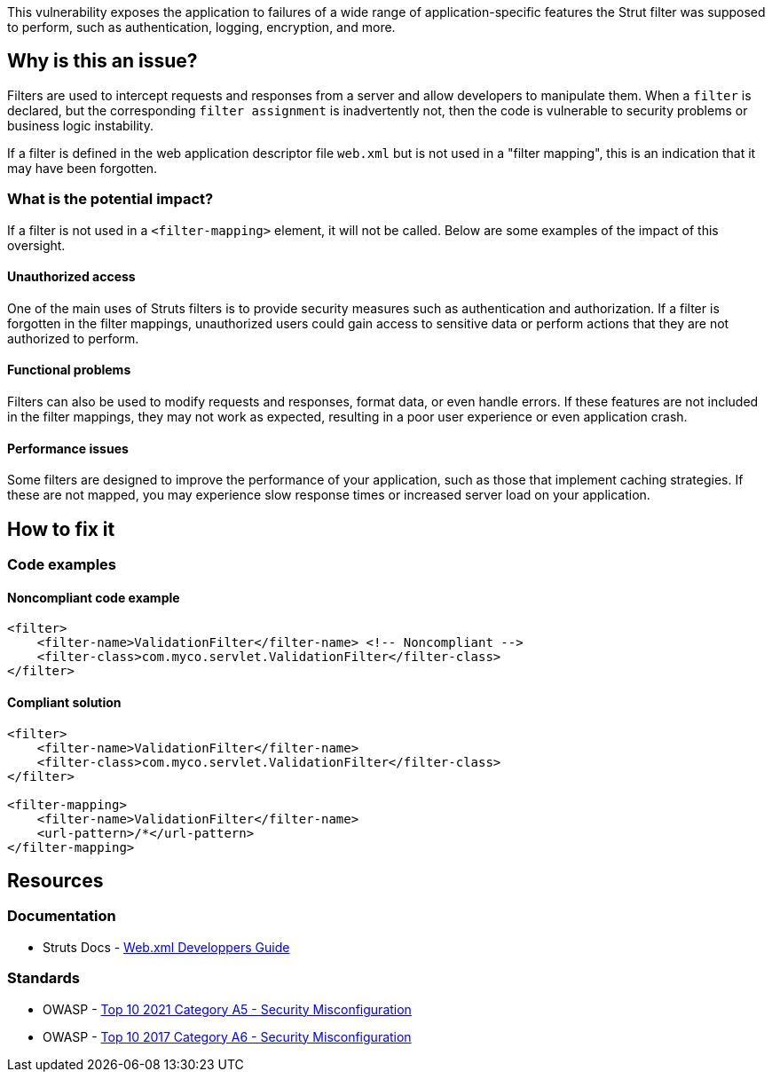 This vulnerability exposes the application to failures of a wide range of
application-specific features the Strut filter was supposed to perform, such as
authentication, logging, encryption, and more.

== Why is this an issue?

Filters are used to intercept requests and responses from a server and allow
developers to manipulate them.  When a `filter` is declared, but the
corresponding `filter assignment` is inadvertently not, then the code is
vulnerable to security problems or business logic instability.

If a filter is defined in the web application descriptor file `web.xml` but is
not used in a "filter mapping", this is an indication that it may have been
forgotten.

=== What is the potential impact?

If a filter is not used in a ``++<filter-mapping>++`` element, it will not be
called. Below are some examples of the impact of this oversight.

==== Unauthorized access

One of the main uses of Struts filters is to provide security measures such as
authentication and authorization. If a filter is forgotten in the filter
mappings, unauthorized users could gain access to sensitive data or perform
actions that they are not authorized to perform.

==== Functional problems

Filters can also be used to modify requests and responses, format data, or even
handle errors. If these features are not included in the filter mappings, they
may not work as expected, resulting in a poor user experience or even
application crash.

==== Performance issues

Some filters are designed to improve the performance of your application, such
as those that implement caching strategies. If these are not mapped, you may
experience slow response times or increased server load on your application.

== How to fix it

=== Code examples

==== Noncompliant code example

[source,xml,diff-id=1,diff-type=noncompliant]
----
<filter>
    <filter-name>ValidationFilter</filter-name> <!-- Noncompliant -->
    <filter-class>com.myco.servlet.ValidationFilter</filter-class>
</filter>
----

==== Compliant solution

[source,xml,diff-id=1,diff-type=compliant]
----
<filter>
    <filter-name>ValidationFilter</filter-name>
    <filter-class>com.myco.servlet.ValidationFilter</filter-class>
</filter>

<filter-mapping>
    <filter-name>ValidationFilter</filter-name>
    <url-pattern>/*</url-pattern>
</filter-mapping>
----

== Resources

=== Documentation

* Struts Docs - https://struts.apache.org/core-developers/web-xml[Web.xml Developpers Guide]

=== Standards

* OWASP - https://owasp.org/Top10/A05_2021-Security_Misconfiguration/[Top 10 2021 Category A5 - Security Misconfiguration]
* OWASP - https://owasp.org/www-project-top-ten/2017/A6_2017-Security_Misconfiguration[Top 10 2017 Category A6 - Security Misconfiguration]


ifdef::env-github,rspecator-view[]

'''
== Implementation Specification
(visible only on this page)

=== Message

* "xxx" filter should have a mapping.

'''

endif::env-github,rspecator-view[]
